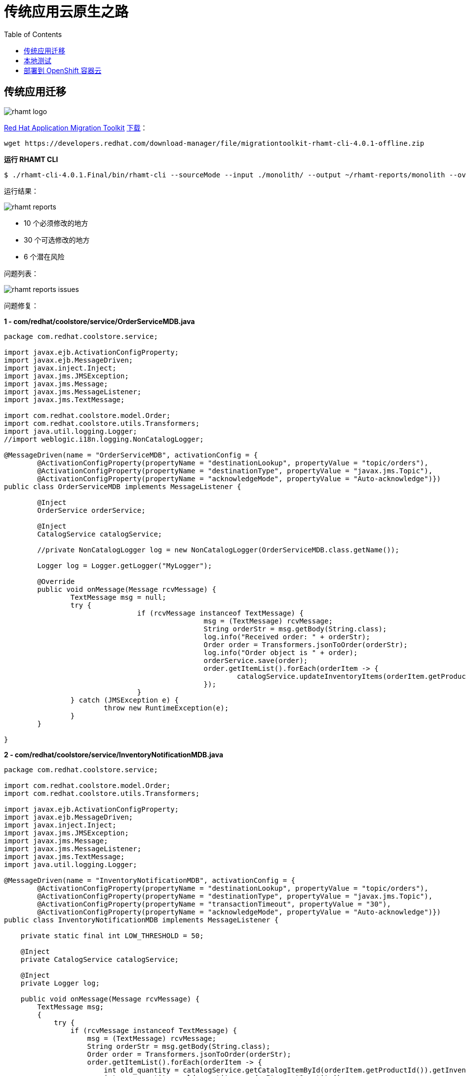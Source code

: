 = 传统应用云原生之路
:toc: manual

== 传统应用迁移

image:img/rhamt-logo.png[]

https://developers.redhat.com/products/rhamt/overview/[Red Hat Application Migration Toolkit] https://developers.redhat.com/products/rhamt/download/[下载]：

[source, bash]
----
wget https://developers.redhat.com/download-manager/file/migrationtoolkit-rhamt-cli-4.0.1-offline.zip
----

[source, bash]
.*运行 RHAMT CLI*
----
$ ./rhamt-cli-4.0.1.Final/bin/rhamt-cli --sourceMode --input ./monolith/ --output ~/rhamt-reports/monolith --overwrite --source weblogic --target eap:7 --packages com.redhat weblogic
----

运行结果：

image:img/rhamt-reports.png[]

* 10 个必须修改的地方
* 30 个可选修改的地方
* 6  个潜在风险

问题列表：

image:img/rhamt-reports-issues.png[]

问题修复：

[source, java]
.*1 - com/redhat/coolstore/service/OrderServiceMDB.java*
----
package com.redhat.coolstore.service;

import javax.ejb.ActivationConfigProperty;
import javax.ejb.MessageDriven;
import javax.inject.Inject;
import javax.jms.JMSException;
import javax.jms.Message;
import javax.jms.MessageListener;
import javax.jms.TextMessage;

import com.redhat.coolstore.model.Order;
import com.redhat.coolstore.utils.Transformers;
import java.util.logging.Logger;
//import weblogic.i18n.logging.NonCatalogLogger;

@MessageDriven(name = "OrderServiceMDB", activationConfig = {
        @ActivationConfigProperty(propertyName = "destinationLookup", propertyValue = "topic/orders"),
        @ActivationConfigProperty(propertyName = "destinationType", propertyValue = "javax.jms.Topic"),
        @ActivationConfigProperty(propertyName = "acknowledgeMode", propertyValue = "Auto-acknowledge")})
public class OrderServiceMDB implements MessageListener {

        @Inject
        OrderService orderService;

        @Inject
        CatalogService catalogService;

        //private NonCatalogLogger log = new NonCatalogLogger(OrderServiceMDB.class.getName());

        Logger log = Logger.getLogger("MyLogger");

        @Override
        public void onMessage(Message rcvMessage) {
                TextMessage msg = null;
                try {
                                if (rcvMessage instanceof TextMessage) {
                                                msg = (TextMessage) rcvMessage;
                                                String orderStr = msg.getBody(String.class);
                                                log.info("Received order: " + orderStr);
                                                Order order = Transformers.jsonToOrder(orderStr);
                                                log.info("Order object is " + order);
                                                orderService.save(order);
                                                order.getItemList().forEach(orderItem -> {
                                                        catalogService.updateInventoryItems(orderItem.getProductId(), orderItem.getQuantity());
                                                });
                                }
                } catch (JMSException e) {
                        throw new RuntimeException(e);
                }
        }

}
----

[source, java]
.*2 - com/redhat/coolstore/service/InventoryNotificationMDB.java*
----
package com.redhat.coolstore.service;

import com.redhat.coolstore.model.Order;
import com.redhat.coolstore.utils.Transformers;

import javax.ejb.ActivationConfigProperty;
import javax.ejb.MessageDriven;
import javax.inject.Inject;
import javax.jms.JMSException;
import javax.jms.Message;
import javax.jms.MessageListener;
import javax.jms.TextMessage;
import java.util.logging.Logger;

@MessageDriven(name = "InventoryNotificationMDB", activationConfig = {
        @ActivationConfigProperty(propertyName = "destinationLookup", propertyValue = "topic/orders"),
        @ActivationConfigProperty(propertyName = "destinationType", propertyValue = "javax.jms.Topic"),
        @ActivationConfigProperty(propertyName = "transactionTimeout", propertyValue = "30"),
        @ActivationConfigProperty(propertyName = "acknowledgeMode", propertyValue = "Auto-acknowledge")})
public class InventoryNotificationMDB implements MessageListener {

    private static final int LOW_THRESHOLD = 50;

    @Inject
    private CatalogService catalogService;

    @Inject
    private Logger log;

    public void onMessage(Message rcvMessage) {
        TextMessage msg;
        {
            try {
                if (rcvMessage instanceof TextMessage) {
                    msg = (TextMessage) rcvMessage;
                    String orderStr = msg.getBody(String.class);
                    Order order = Transformers.jsonToOrder(orderStr);
                    order.getItemList().forEach(orderItem -> {
                        int old_quantity = catalogService.getCatalogItemById(orderItem.getProductId()).getInventory().getQuantity();
                        int new_quantity = old_quantity - orderItem.getQuantity();
                        if (new_quantity < LOW_THRESHOLD) {
                            log.warning("Inventory for item " + orderItem.getProductId() + " is below threshold (" + LOW_THRESHOLD + "), contact supplier!");
                        }
                    });
                }


            } catch (JMSException jmse) {
                System.err.println("An exception occurred: " + jmse.getMessage());
            }
        }
    }

}
----

[source, java]
.*3 - com/redhat/coolstore/utils/StartupListener.java*
----
package com.redhat.coolstore.utils;

import javax.annotation.PostConstruct;
import javax.annotation.PreDestroy;
import javax.ejb.Startup;
import javax.inject.Singleton;
import javax.inject.Inject;
import java.util.logging.Logger;

@Singleton
@Startup
public class StartupListener {

    @Inject
    Logger log;

    @PostConstruct
    public void postStart() {
        log.info("AppListener(postStart)");
    }

    @PreDestroy
    public void preStop() {
        log.info("AppListener(preStop)");
    }

}
----

[source, java]
.*4 - 删除 weblogic EJB Descriptors*
----
rm -f src/main/webapp/WEB-INF/weblogic-ejb-jar.xml
rm -rf src/main/java/weblogic
----

[source, java]
.*5 - 编译测试*
----
$ mvn clean install
----

== 本地测试

[source, java]
.*1 - 设定 JBoss Home*
----
unzip -d $HOME $HOME/jboss-eap-7.1.0.zip
export JBOSS_HOME=$HOME/jboss-eap-7.1
echo $JBOSS_HOME
----

[source, xml]
.*2 - 添加 Maven 插件*
----
<plugin>
    <groupId>org.wildfly.plugins</groupId>
    <artifactId>wildfly-maven-plugin</artifactId>
    <version>1.2.1.Final</version>
    <!-- TODO: Add configuration here -->
</plugin>
----

[source, xml]
.*3 - 添加基本配置*
----
<configuration>
    <jboss-home>${env.JBOSS_HOME}</jboss-home>
    <server-config>standalone-full.xml</server-config>
    <resources>
<!-- TODO: Add Datasource definition here -->
<!-- TODO: Add JMS Topic definition here -->
    </resources>
    <server-args>
        <server-arg>-Djboss.https.port=8888</server-arg>
        <server-arg>-Djboss.bind.address=0.0.0.0</server-arg>
    </server-args>
    <javaOpts>-Djava.net.preferIPv4Stack=true</javaOpts>
</configuration>
----

[source, xml]
.*4 - 添加 DS 配置*
----
<resource>
    <addIfAbsent>true</addIfAbsent>
    <address>subsystem=datasources,data-source=CoolstoreDS</address>
    <properties>
        <jndi-name>java:jboss/datasources/CoolstoreDS</jndi-name>
        <enabled>true</enabled>
        <connection-url>jdbc:h2:mem:test;DB_CLOSE_DELAY=-1</connection-url>
        <driver-class>org.h2.Driver</driver-class>
        <driver-name>h2</driver-name>
        <user-name>sa</user-name>
        <password>sa</password>
    </properties>
</resource>
----

[source, xml]
.*5 - 添加 JMS Topic 配置*
----
<resource>
    <address>subsystem=messaging-activemq,server=default,jms-topic=orders</address>
    <properties>
        <entries>!!["topic/orders"]</entries>
    </properties>
</resource>
----

[source, java]
.*6 - 部署测试*
----
$ export JBOSS_HOME=$HOME/jboss-eap-7.1 ; \ mvn wildfly:start wildfly:add-resource wildfly:shutdown
$ export JBOSS_HOME=$HOME/jboss-eap-7.1 ; mvn wildfly:run
----

通过 http://localhost:8080 访问本地部署

image:img/monolith-cloud-native.png[]

== 部署到 OpenShift 容器云

[source, java]
.*1 - 添加部署 OpenShift 配置*
----
<profile>
  <id>openshift</id>
  <build>
      <plugins>
          <plugin>
              <artifactId>maven-war-plugin</artifactId>
              <version>2.6</version>
              <configuration>
                  <webResources>
                      <resource>
                          <directory>${basedir}/src/main/webapp/WEB-INF</directory>
                          <filtering>true</filtering>
                          <targetPath>WEB-INF</targetPath>
                      </resource>
                  </webResources>
                  <outputDirectory>deployments</outputDirectory>
                  <warName>ROOT</warName>
              </configuration>
          </plugin>
      </plugins>
  </build>
</profile>
----

[source, java]
.*2 - 编译生成 WAR*
----
mvn clean package -Popenshift
----

[source, bash]
.*3 - 登录 OCP，创建工程*
----
$ oc login https://master.example.com:8443 -u userXX -p redhat
$ oc new-project coolstoreXX --display-name='coolstore project'
----

[source, bash]
.*4 - 下载 link:files/template-binary.json[template-binary.json]，创建模版*
----
$ oc create -f template-binary.json 
template "coolstore-monolith-binary-build" created
----

[source, bash]
.*5 - 通过 template 部署 PostgreSQL 数据库和 JBoss*
----
$ oc new-app coolstore-monolith-binary-build
----

[source, bash]
.*6 - 部署 WAR 到 OpenShift 容器云*
----
$ oc start-build coolstore --from-file=deployments/ROOT.war
----

[source, bash]
.*7 - 查看运行 POC*
----
$ oc get pods
----

[source, bash]
.*8 - 查看运行服务*
----
$ oc get svc
----

[source, bash]
.*9 - 查看路由*
----
$ oc get routes
----

通过 访问如下所示

image:img/monolith-cloud-native.png[]

